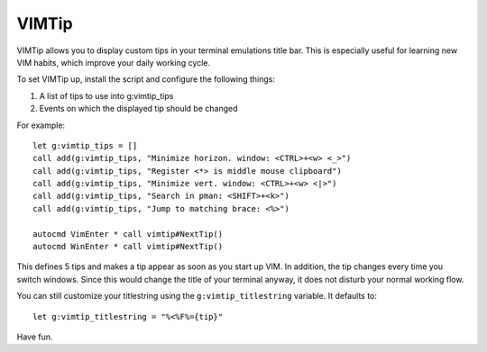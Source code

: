 ======
VIMTip
======

VIMTip allows you to display custom tips in your terminal emulations title bar.
This is especially useful for learning new VIM habits, which improve your daily
working cycle.

To set VIMTip up, install the script and configure the following things:

1. A list of tips to use into g:vimtip_tips
2. Events on which the displayed tip should be changed

For example::

    let g:vimtip_tips = []
    call add(g:vimtip_tips, "Minimize horizon. window: <CTRL>+<w> <_>")
    call add(g:vimtip_tips, "Register <*> is middle mouse clipboard")
    call add(g:vimtip_tips, "Minimize vert. window: <CTRL>+<w> <|>")
    call add(g:vimtip_tips, "Search in pman: <SHIFT>+<k>")
    call add(g:vimtip_tips, "Jump to matching brace: <%>")

    autocmd VimEnter * call vimtip#NextTip()
    autocmd WinEnter * call vimtip#NextTip()

This defines 5 tips and makes a tip appear as soon as you start up VIM. In
addition, the tip changes every time you switch windows. Since this would
change the title of your terminal anyway, it does not disturb your normal
working flow.

You can still customize your titlestring using the ``g:vimtip_titlestring``
variable. It defaults to::

	let g:vimtip_titlestring = "%<%F%={tip}"

Have fun.


..
   Local Variables:
   mode: rst
   fill-column: 79
   End: 
   vim: et syn=rst tw=79
